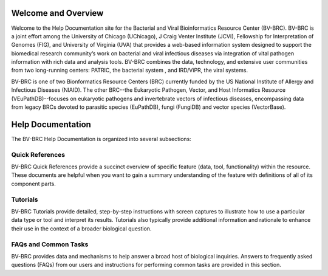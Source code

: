 Welcome and Overview
====================

Welcome to the Help Documentation site for the Bacterial and Viral Bioinformatics Resource Center (BV-BRC). BV-BRC is a joint effort among the University of Chicago (UChicago), J Craig Venter Institute (JCVI), Fellowship for Interpretation of Genomes (FIG), and University of Virginia (UVA) that provides a web-based information system designed to support the biomedical research community’s work on bacterial and viral infectious diseases via integration of vital pathogen information with rich data and analysis tools. BV-BRC combines the data, technology, and extensive user communities from two long-running centers: PATRIC, the bacterial system , and IRD/ViPR, the viral systems.

BV-BRC is one of two Bionformatics Resource Centers (BRC) currently funded by the US National Institute of Allergy and Infectious Diseases (NIAID).  The other BRC--the Eukaryotic Pathogen, Vector, and Host Informatics Resource (VEuPathDB)--focuses on eukaryotic pathogens and invertebrate vectors of infectious diseases, encompassing data from legacy BRCs devoted to parasitic species (EuPathDB), fungi (FungiDB) and vector species (VectorBase).

Help Documentation
==================

The BV-BRC Help Documentation is organized into several subsections:

Quick References
----------------

BV-BRC Quick References provide a succinct overview of specific feature (data, tool, functionality) within the resource. These documents are helpful when you want to gain a summary understanding of the feature with definitions of all of its component parts.

Tutorials
---------

BV-BRC Tutorials provide detailed, step-by-step instructions with screen captures to illustrate how to use a particular data type or tool and interpret its results. Tutorials also typically provide additional information and rationale to enhance their use in the context of a broader biological question. 

FAQs and Common Tasks
---------------------

BV-BRC provides data and mechanisms to help answer a broad host of biological inquiries. Answers to frequently asked questions (FAQs) from our users and instructions for performing common tasks are provided in this section.  